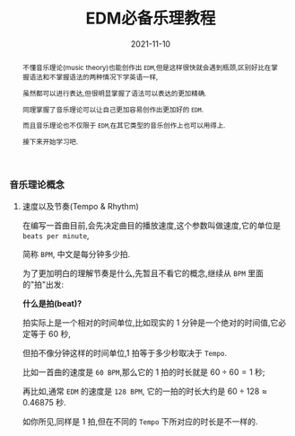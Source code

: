 #+title: EDM必备乐理教程
#+date: 2021-11-10
#+index: EDM必备乐理教程
#+tags: EDM
#+begin_abstract
# https://www.bilibili.com/video/BV1Rt411L7bC
不懂音乐理论(music theory)也能创作出 =EDM=,但是这样很快就会遇到瓶颈,区别好比在掌握语法和不掌握语法的两种情况下学英语一样,

虽然都可以进行表达,但很明显掌握了语法可以表达的更加精确.

同理掌握了音乐理论可以让自己更加容易创作出更加好的 =EDM=.

而且音乐理论也不仅限于 =EDM=,在其它类型的音乐创作上也可以用得上.

接下来开始学习吧.
#+end_abstract

*** 音乐理论概念

**** 速度以及节奏(Tempo & Rhythm)

     # https://www.sohu.com/a/435823943_728352?sec=wd

     在编写一首曲目前,会先决定曲目的播放速度,这个参数叫做速度,它的单位是 =beats per minute=,

     简称 =BPM=, 中文是每分钟多少拍.

     为了更加明白的理解节奏是什么,先暂且不看它的概念,继续从 =BPM= 里面的"拍"出发:

     *什么是拍(beat)?*

     拍实际上是一个相对的时间单位,比如现实的 1 分钟是一个绝对的时间值,它必定等于 60 秒,

     但拍不像分钟这样的时间单位,1 拍等于多少秒取决于 =Tempo=.

     比如一首曲的速度是 =60 BPM=,那么它的 1 拍的时长就是 $60 \div 60 = 1$ 秒;

     再比如,通常 =EDM= 的速度是 =128 BPM=, 它的一拍的时长大约是 $60 \div 128 \approx 0.46875$ 秒.

     如你所见,同样是 1 拍,但在不同的 =Tempo= 下所对应的时长是不一样的.
